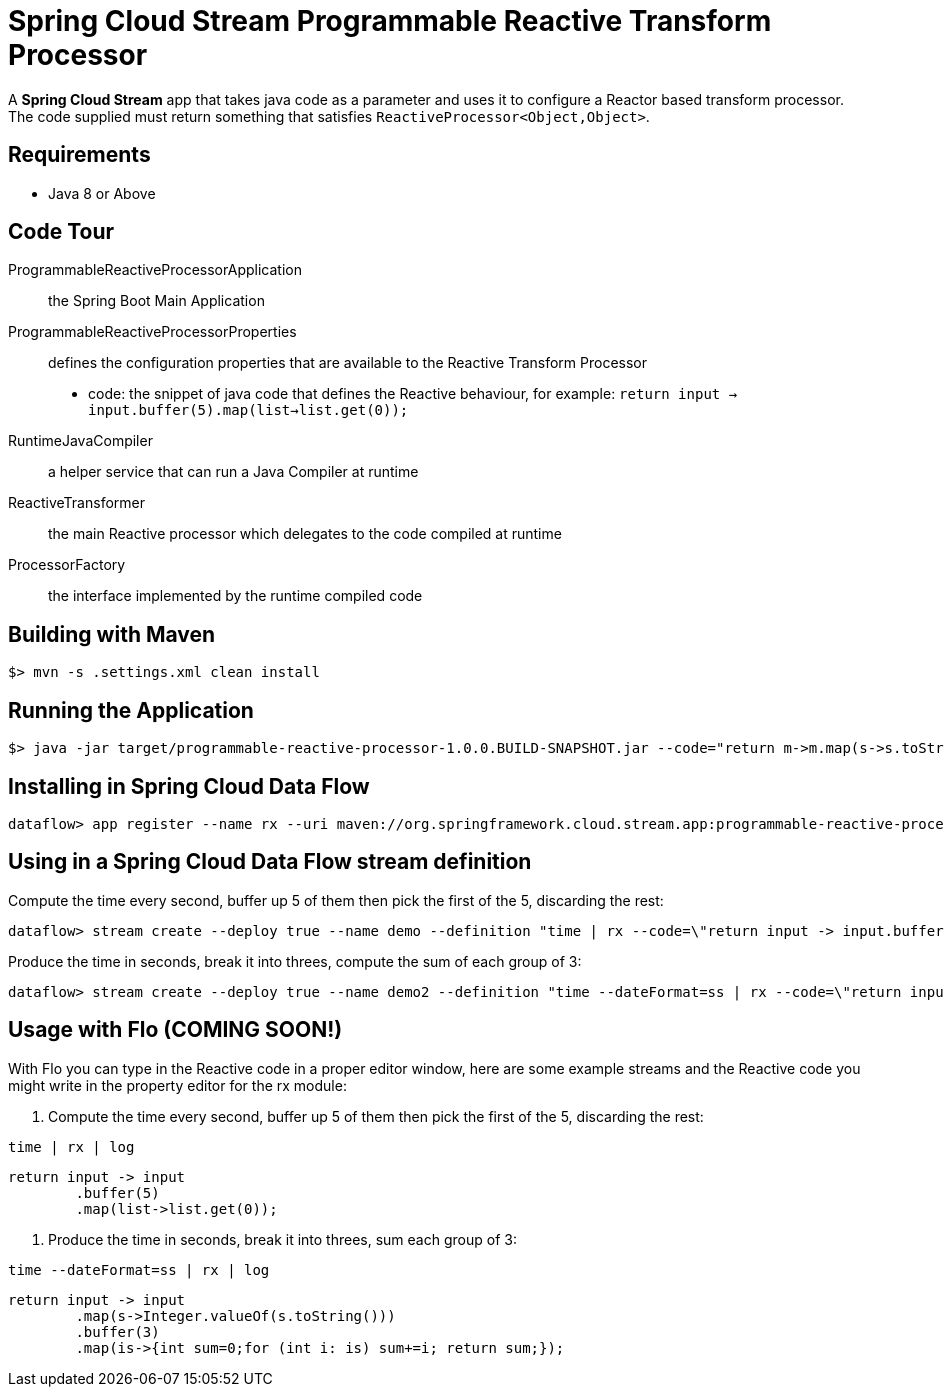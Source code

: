 = Spring Cloud Stream Programmable Reactive Transform Processor

A *Spring Cloud Stream* app that takes java code as a parameter and uses it
to configure a Reactor based transform processor. The code supplied must return something that
satisfies `ReactiveProcessor<Object,Object>`.

== Requirements

* Java 8 or Above

== Code Tour

ProgrammableReactiveProcessorApplication:: the Spring Boot Main Application
ProgrammableReactiveProcessorProperties:: defines the configuration properties that are available to the Reactive Transform Processor
  * code: the snippet of java code that defines the Reactive behaviour, for example: `return input -> input.buffer(5).map(list->list.get(0));`
RuntimeJavaCompiler:: a helper service that can run a Java Compiler at runtime
ReactiveTransformer:: the main Reactive processor which delegates to the code compiled at runtime
ProcessorFactory:: the interface implemented by the runtime compiled code

## Building with Maven

```
$> mvn -s .settings.xml clean install
```

## Running the Application

```
$> java -jar target/programmable-reactive-processor-1.0.0.BUILD-SNAPSHOT.jar --code="return m->m.map(s->s.toString().toUpperCase());"
```

## Installing in Spring Cloud Data Flow

```
dataflow> app register --name rx --uri maven://org.springframework.cloud.stream.app:programmable-reactive-processor:1.0.0.BUILD-SNAPSHOT --type processor
```

## Using in a Spring Cloud Data Flow stream definition

Compute the time every second, buffer up 5 of them then pick the first of the 5, discarding the rest:
```
dataflow> stream create --deploy true --name demo --definition "time | rx --code=\"return input -> input.buffer(5).map(list->list.get(0));\" | log"
```

Produce the time in seconds, break it into threes, compute the sum of each group of 3:
```
dataflow> stream create --deploy true --name demo2 --definition "time --dateFormat=ss | rx --code=\"return input -> input.map(s->Integer.valueOf(s.toString())).buffer(3).map(is->{int sum=0;for (int i: is) sum+=i; return sum;});\" | log"
```

## Usage with Flo (COMING SOON!)

With Flo you can type in the Reactive code in a proper editor window, here are some example streams and the
Reactive code you might write in the property editor for the rx module:

1. Compute the time every second, buffer up 5 of them then pick the first of the 5, discarding the rest:

```
time | rx | log
```

```
return input -> input
	.buffer(5)
	.map(list->list.get(0));
```

2. Produce the time in seconds, break it into threes, sum each group of 3: 
```
time --dateFormat=ss | rx | log
```
```
return input -> input
	.map(s->Integer.valueOf(s.toString()))
	.buffer(3)
	.map(is->{int sum=0;for (int i: is) sum+=i; return sum;});
```
